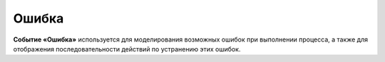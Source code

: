 Ошибка
=======

.. _ecos_bpmn_error:

**Событие «Ошибка»** используется для моделирования возможных ошибок при выполнении процесса, а также для отображения последовательности действий по устранению этих ошибок.

